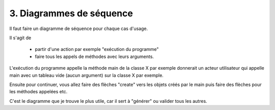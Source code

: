 ==============================
3. Diagrammes de séquence
==============================

Il faut faire un diagramme de séquence pour chaque cas d'usage.

Il s'agit de

	* partir d'une action par exemple "exécution du programme"
	* faire tous les appels de méthodes avec leurs arguments.

L'exécution du programme appelle la méthode main de la classe X par exemple
donnerait un acteur utilisateur qui appelle main avec un tableau vide (aucun argument)
sur la classe X par exemple.

Ensuite pour continuer, vous allez faire des flèches "create" vers les objets créés
par le main puis faire des flèches pour les méthodes appelées etc.

C'est le diagramme que je trouve le plus utile, car il sert à "générer" ou valider
tous les autres.